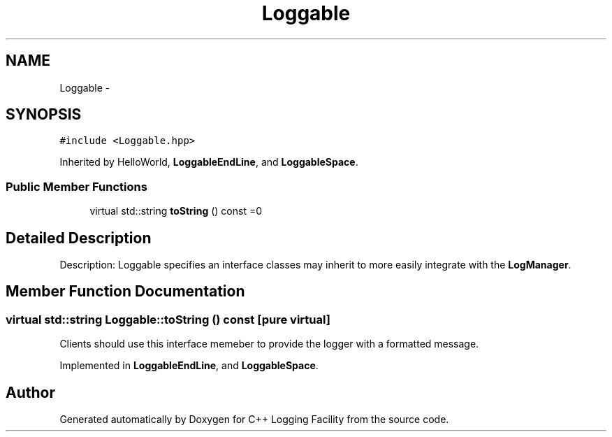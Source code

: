 .TH "Loggable" 3 "26 May 2006" "Version 2" "C++ Logging Facility" \" -*- nroff -*-
.ad l
.nh
.SH NAME
Loggable \- 
.SH SYNOPSIS
.br
.PP
\fC#include <Loggable.hpp>\fP
.PP
Inherited by HelloWorld, \fBLoggableEndLine\fP, and \fBLoggableSpace\fP.
.PP
.SS "Public Member Functions"

.in +1c
.ti -1c
.RI "virtual std::string \fBtoString\fP () const =0"
.br
.in -1c
.SH "Detailed Description"
.PP 
Description: Loggable specifies an interface classes may inherit to more easily integrate with the \fBLogManager\fP.
.PP
.SH "Member Function Documentation"
.PP 
.SS "virtual std::string Loggable::toString () const\fC [pure virtual]\fP"
.PP
Clients should use this interface memeber to provide the logger with a formatted message.
.PP
Implemented in \fBLoggableEndLine\fP, and \fBLoggableSpace\fP.

.SH "Author"
.PP 
Generated automatically by Doxygen for C++ Logging Facility from the source code.
